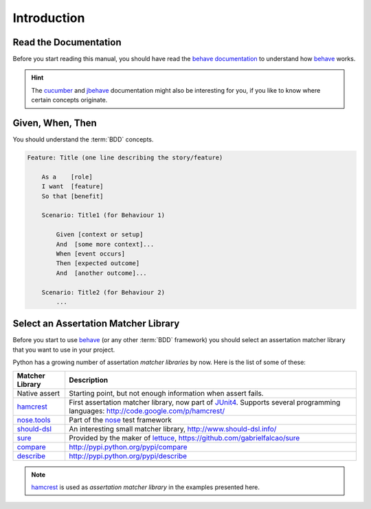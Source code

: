 .. _id.introduction:

Introduction
==============================================================================

Read the Documentation
------------------------

Before you start reading this manual, you should have read the
`behave documentation`_ to understand how `behave`_ works.

.. hint::

    The `cucumber`_ and `jbehave`_ documentation might also be
    interesting for you, if you like to know where certain concepts originate.


Given, When, Then
------------------------

You should understand the :term:`BDD` concepts.

.. code-block:: gherkin

    Feature: Title (one line describing the story/feature)

        As a    [role]
        I want  [feature]
        So that [benefit]

        Scenario: Title1 (for Behaviour 1)

            Given [context or setup]
            And  [some more context]...
            When [event occurs]
            Then [expected outcome]
            And  [another outcome]...

        Scenario: Title2 (for Behaviour 2)
            ...



Select an Assertation Matcher Library
-----------------------------------------

Before you start to use `behave`_ (or any other :term:`BDD` framework)
you should select an assertation matcher library that you want to use
in your project.

Python has a growing number of assertation *matcher libraries* by now.
Here is the list of some of these:

=============== ===============================================================
Matcher Library Description
=============== ===============================================================
Native assert   Starting point, but not enough information when assert fails.
`hamcrest`_     First assertation matcher library, now part of `JUnit4`_.
                Supports several programming languages:
                http://code.google.com/p/hamcrest/
`nose.tools`_   Part of the `nose`_ test framework
`should-dsl`_   An interesting small matcher library,
                http://www.should-dsl.info/
`sure`_         Provided by the maker of `lettuce`_,
                https://github.com/gabrielfalcao/sure
`compare`_      http://pypi.python.org/pypi/compare
`describe`_     http://pypi.python.org/pypi/describe
=============== ===============================================================

.. note::

    `hamcrest`_ is used as *assertation matcher library* in the examples
    presented here.

.. _behave:   http://pypi.python.org/pypi/behave
.. _behave documentation:  http://packages.python.org/behave/
.. _hamcrest:   http://code.google.com/p/hamcrest/
.. _JUnit4:     http://junit.org/
.. _lettuce:    http://pypi.python.org/pypi/lettuce
.. _nose:       http://pypi.python.org/pypi/nose
.. _nose.tools: http://readthedocs.org/docs/nose/en/latest/testing_tools.html
.. _should-dsl: http://www.should-dsl.info/
.. _sure:       https://github.com/gabrielfalcao/sure
.. _compare:    http://pypi.python.org/pypi/compare
.. _describe:   http://pypi.python.org/pypi/describe

.. _cucumber: http://cukes.info/
.. _jbehave:  htpp://jbehave.org/


